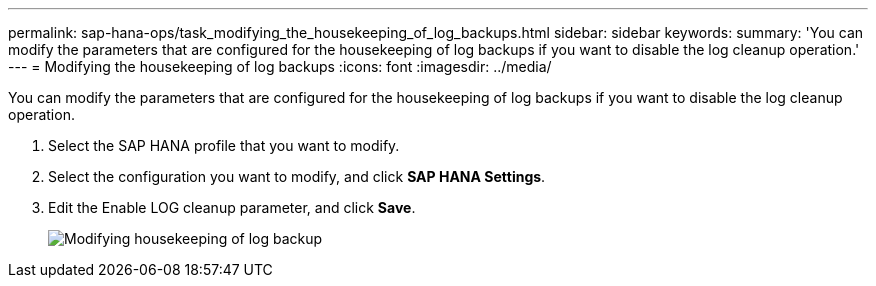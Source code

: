---
permalink: sap-hana-ops/task_modifying_the_housekeeping_of_log_backups.html
sidebar: sidebar
keywords: 
summary: 'You can modify the parameters that are configured for the housekeeping of log backups if you want to disable the log cleanup operation.'
---
= Modifying the housekeeping of log backups
:icons: font
:imagesdir: ../media/

[.lead]
You can modify the parameters that are configured for the housekeeping of log backups if you want to disable the log cleanup operation.

. Select the SAP HANA profile that you want to modify.
. Select the configuration you want to modify, and click *SAP HANA Settings*.
. Edit the Enable LOG cleanup parameter, and click *Save*.
+
image::../media/modifying_housekeeping_of_logs.gif[Modifying housekeeping of log backup]

